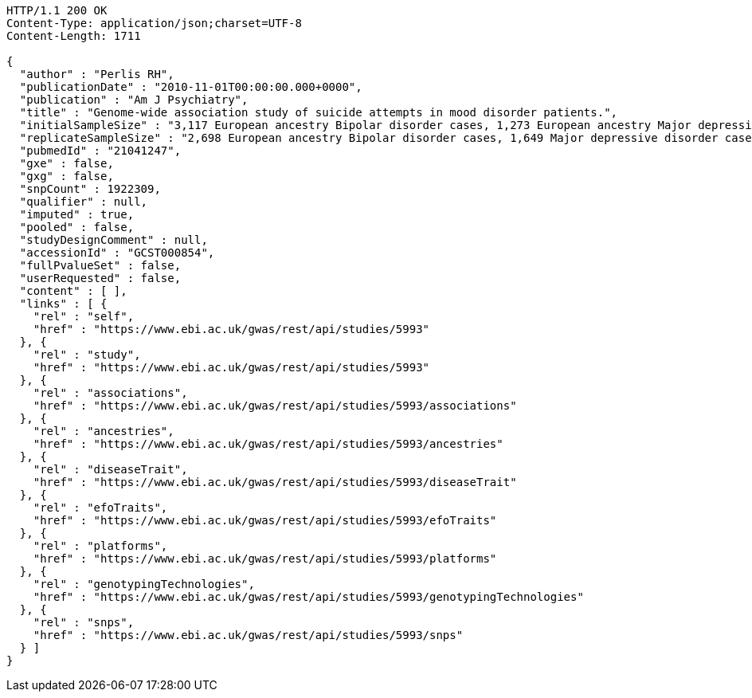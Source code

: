 [source,http,options="nowrap"]
----
HTTP/1.1 200 OK
Content-Type: application/json;charset=UTF-8
Content-Length: 1711

{
  "author" : "Perlis RH",
  "publicationDate" : "2010-11-01T00:00:00.000+0000",
  "publication" : "Am J Psychiatry",
  "title" : "Genome-wide association study of suicide attempts in mood disorder patients.",
  "initialSampleSize" : "3,117 European ancestry Bipolar disorder cases, 1,273 European ancestry Major depressive disorder cases",
  "replicateSampleSize" : "2,698 European ancestry Bipolar disorder cases, 1,649 Major depressive disorder cases",
  "pubmedId" : "21041247",
  "gxe" : false,
  "gxg" : false,
  "snpCount" : 1922309,
  "qualifier" : null,
  "imputed" : true,
  "pooled" : false,
  "studyDesignComment" : null,
  "accessionId" : "GCST000854",
  "fullPvalueSet" : false,
  "userRequested" : false,
  "content" : [ ],
  "links" : [ {
    "rel" : "self",
    "href" : "https://www.ebi.ac.uk/gwas/rest/api/studies/5993"
  }, {
    "rel" : "study",
    "href" : "https://www.ebi.ac.uk/gwas/rest/api/studies/5993"
  }, {
    "rel" : "associations",
    "href" : "https://www.ebi.ac.uk/gwas/rest/api/studies/5993/associations"
  }, {
    "rel" : "ancestries",
    "href" : "https://www.ebi.ac.uk/gwas/rest/api/studies/5993/ancestries"
  }, {
    "rel" : "diseaseTrait",
    "href" : "https://www.ebi.ac.uk/gwas/rest/api/studies/5993/diseaseTrait"
  }, {
    "rel" : "efoTraits",
    "href" : "https://www.ebi.ac.uk/gwas/rest/api/studies/5993/efoTraits"
  }, {
    "rel" : "platforms",
    "href" : "https://www.ebi.ac.uk/gwas/rest/api/studies/5993/platforms"
  }, {
    "rel" : "genotypingTechnologies",
    "href" : "https://www.ebi.ac.uk/gwas/rest/api/studies/5993/genotypingTechnologies"
  }, {
    "rel" : "snps",
    "href" : "https://www.ebi.ac.uk/gwas/rest/api/studies/5993/snps"
  } ]
}
----
